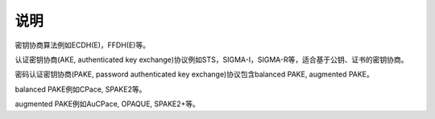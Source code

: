 说明
====

密钥协商算法例如ECDH(E)，FFDH(E)等。

认证密钥协商(AKE, authenticated key exchange)协议例如STS，SIGMA-I，SIGMA-R等，适合基于公钥、证书的密钥协商。

密码认证密钥协商(PAKE, password authenticated key exchange)协议包含balanced PAKE, augmented PAKE。

balanced PAKE例如CPace, SPAKE2等。

augmented PAKE例如AuCPace, OPAQUE, SPAKE2+等。
